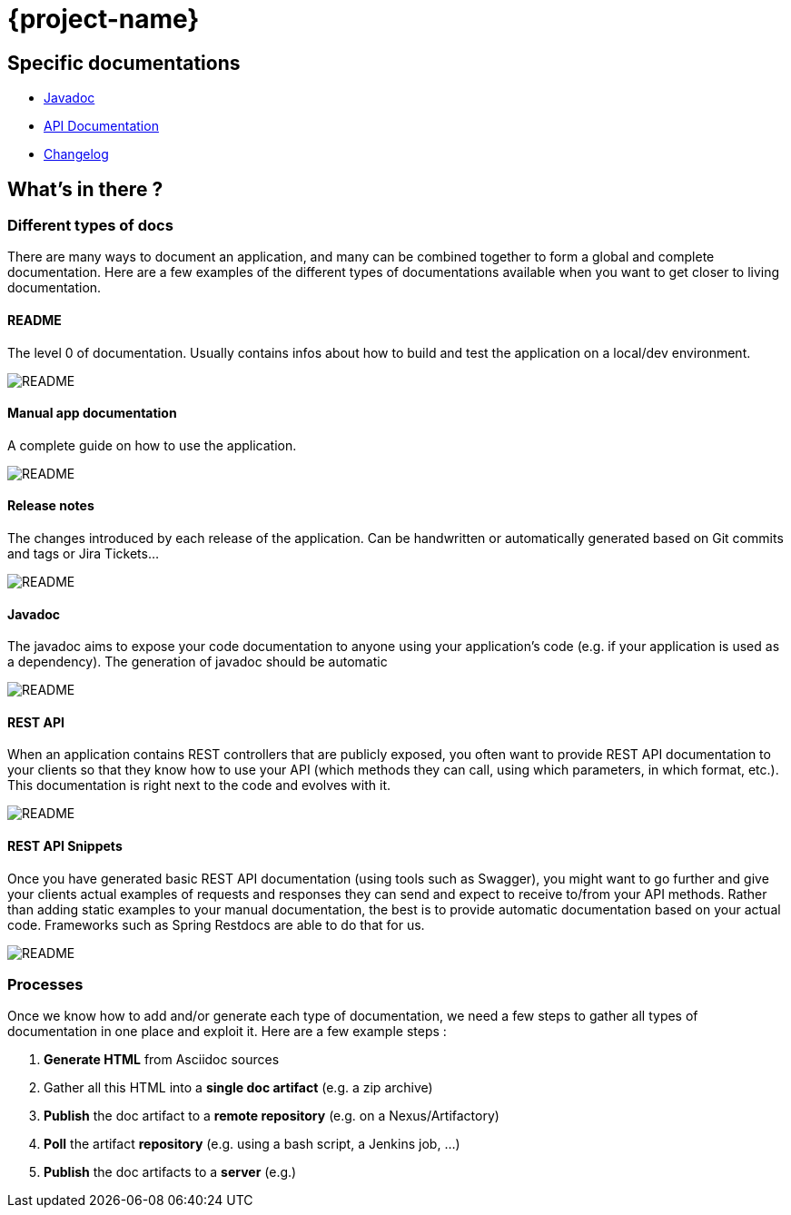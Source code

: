 = {project-name}
:imagesdir: images
:toclevels: 3

== Specific documentations

* link:javadoc/[Javadoc]
* link:apidoc/index.html[API Documentation]
* link:changelog[Changelog]

== What's in there ?

=== Different types of docs

There are many ways to document an application, and many can be combined together to form a global and complete
documentation. Here are a few examples of the different types of documentations available when you want to get closer
 to living documentation.

==== README

The level 0 of documentation. Usually contains infos about how to build and test the application on a local/dev
environment.

image::doc_readme.png[README]

==== Manual app documentation

A complete guide on how to use the application.

image::doc_manual_asciidoc.png[README]

==== Release notes

The changes introduced by each release of the application. Can be handwritten or automatically generated based on Git
 commits and tags or Jira Tickets...

image::doc_changelog.png[README]

==== Javadoc

The javadoc aims to expose your code documentation to anyone using your application's code (e.g. if your application
is used as a dependency). The generation of javadoc should be automatic

image::doc_javadoc.png[README]

==== REST API

When an application contains REST controllers that are publicly exposed, you often want to provide REST API
documentation to your clients so that they know how to use your API (which methods they can call, using which
parameters, in which format, etc.). This documentation is right next to the code and evolves with it.

image::doc_restapi.png[README]

==== REST API Snippets

Once you have generated basic REST API documentation (using tools such as Swagger), you might want to go further and
give your clients actual examples of requests and responses they can send and expect to receive to/from your API
methods. Rather than adding static examples to your manual documentation, the best is to provide automatic
documentation based on your actual code. Frameworks such as Spring Restdocs are able to do that for us.

image::doc_resstapi_snippets.png[README]

=== Processes

Once we know how to add and/or generate each type of documentation, we need a few steps to gather all types of
documentation in one place and exploit it. Here are a few example steps :

1. *Generate HTML* from Asciidoc sources
1. Gather all this HTML into a *single doc artifact* (e.g. a zip archive)
1. *Publish* the doc artifact to a *remote repository* (e.g. on a Nexus/Artifactory)
1. *Poll* the artifact *repository* (e.g. using a bash script, a Jenkins job, ...)
1. *Publish* the doc artifacts to a *server* (e.g.)